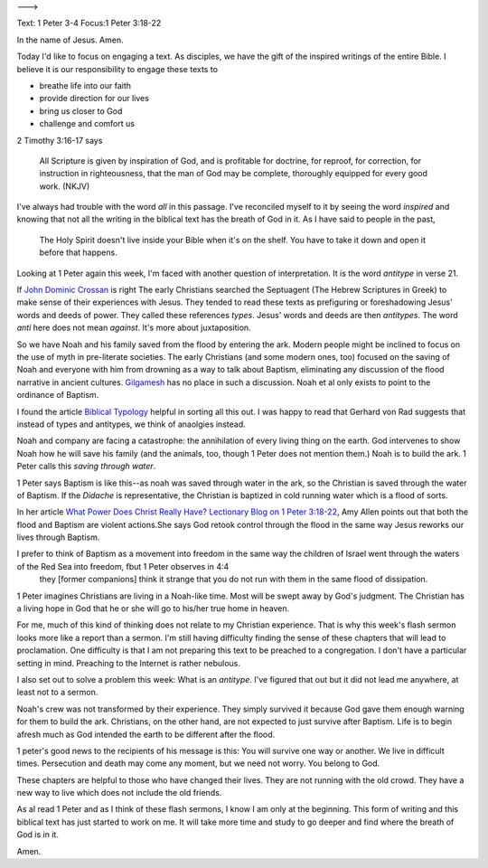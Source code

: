 .. title: The Image of the Flood
.. slug: the-image-of-the-flood
.. date: 2014-09-20 09:57:47 UTC-05:00
.. tags: faith, flash sermon, 1 Peter
.. link: 
.. description: 
.. type: text
--->

Text: 1 Peter 3-4
Focus:1 Peter 3:18-22

In the name of Jesus. Amen.

Today I'd like to focus on engaging a text. As disciples, we have the gift of the inspired writings of the entire Bible. I believe it is our responsibility to engage these texts to

- breathe life into our faith
- provide direction for our lives
- bring us closer to God
- challenge and comfort us

2 Timothy 3:16-17 says 

    All Scripture is given by inspiration of God, and is profitable for doctrine, for reproof, for correction, for instruction in righteousness, that the man of God may be complete, thoroughly equipped for every good work. (NKJV)  


I've always had trouble with the word *all* in this passage. I've reconciled myself to it by seeing the word *inspired* and knowing that not all the writing in the biblical text has the breath of God in it. As I have said to people in the past,

    The Holy Spirit doesn't live inside your Bible when it's on the shelf. You have to take it down and open it before that happens.

Looking at 1 Peter again this week, I'm faced with another question of interpretation. It is the word *antitype* in verse 21. 

If `John Dominic Crossan <http://johndominiccrossan.com/>`_  is right The early Christians searched the Septuagent (The Hebrew Scriptures in Greek) to make sense of their experiences with Jesus. They tended to read these texts as prefiguring or foreshadowing Jesus' words and deeds of power. They called these references *types*. Jesus' words and deeds are then *antitypes*. The word *anti* here does not mean *against*. It's more about juxtaposition. 

So we have Noah and his family saved from the flood by entering the ark. Modern people might be inclined to focus on the use of myth in pre-literate societies. The early Christians (and some modern ones, too) focused on the saving of Noah and everyone with him from drowning as a way to talk about Baptism, eliminating any discussion of the flood narrative in ancient cultures. `Gilgamesh <http://en.wikipedia.org/wiki/Gilgamesh_flood_mth>`_  has no place in such a discussion. Noah et al only exists to point to the ordinance of Baptism.

I found the article `Biblical Typology <http://www.theopedia.com/Biblical_typology>`_ helpful in sorting all this out. I was happy to read that Gerhard von Rad suggests that instead of types and antitypes, we think of anaolgies instead.

Noah and company are facing a catastrophe: the annihilation of every living thing on the earth. God intervenes to show Noah how he will save his family (and the animals, too, though 1 Peter does not mention them.) Noah is to build the ark. 1 Peter calls this *saving through water*.

1 Peter says Baptism is like this--as noah was saved through water in the ark, so the Christian is saved through the water of Baptism. If the *Didache* is representative, the Christian is baptized in cold running water which is a flood of sorts.  

In her article `What Power Does Christ Really Have? Lectionary Blog on 1 Peter 3:18-22 <http://www.politicaltheology.com/bog/what-power-does-christ-really-have-lectionary-blog-on-1-peter-318-22>`_, Amy Allen points out that both the flood and Baptism are violent actions.She says God retook control through the flood in the same way Jesus reworks our lives through Baptism.

I prefer to think of Baptism as a movement into freedom in the same way the children of Israel went through the waters of the Red Sea into freedom, fbut 1 Peter observes in 4:4 
    they [former companions] think it strange that you do not run with them in the same flood of dissipation.

1 Peter imagines Christians are living in a Noah-like time. Most will be swept away by God's judgment. The Christian has a living hope in God that he or she will go to his/her true home in heaven.

For me, much of this kind of thinking does not relate to my Christian experience. That is why this week's flash sermon looks more like a report than a sermon. I'm still having difficulty finding the sense of these chapters that will lead to proclamation. One difficulty is that I am not preparing this text to be preached to a congregation. I don't have a particular setting in mind. Preaching to the Internet is rather nebulous.

I also set out to solve a problem this week: What is an *antitype*. I've figured that out but it did not lead me anywhere, at least not to a sermon.

Noah's crew was not transformed by their experience. They simply survived it because God gave them enough warning for them to build the ark. Christians, on the other hand, are not expected to just survive after Baptism. Life is to begin afresh much as God intended the earth to be different after the flood.

1 peter's good news to the recipients of his message is this: You will survive one way or another. We live in difficult times. Persecution and death may come any moment, but we need not worry. You belong to God.

These chapters are helpful to those who have changed their lives. They are not running with the old crowd. They have a new way to live which does not include the old friends. 

As aI read 1 Peter and as I think of these flash sermons, I know I am only at the beginning. This form of writing and this biblical text has just started to work on me. It will take more time and study to go deeper and find where the breath of God is in it.

Amen.


 

